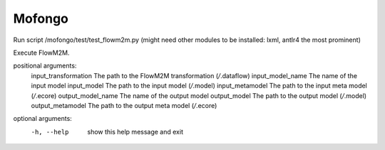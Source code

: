 Mofongo
=======
Run script /mofongo/test/test_flowm2m.py (might need other modules to be installed: lxml, antlr4 the most prominent)


Execute FlowM2M.

positional arguments:
  input_transformation  The path to the FlowM2M transformation (*/*.dataflow)
  input_model_name      The name of the input model
  input_model           The path to the input model (*/*.model)
  input_metamodel       The path to the input meta model (*/*.ecore)
  output_model_name     The name of the output model
  output_model          The path to the output model (*/*.model)
  output_metamodel      The path to the output meta model (*/*.ecore)

optional arguments:
  -h, --help            show this help message and exit
